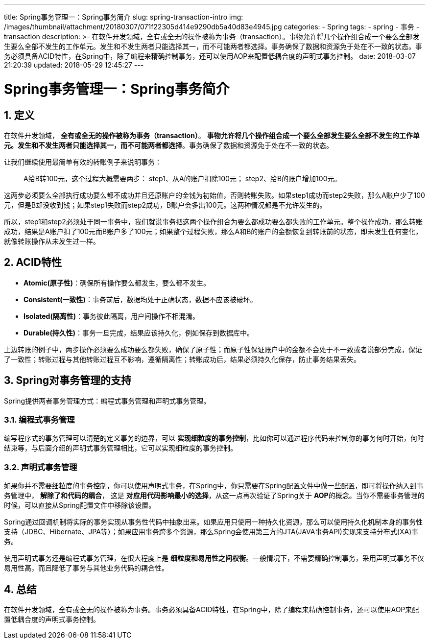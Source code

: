 ---
title: Spring事务管理一：Spring事务简介
slug: spring-transaction-intro
img: /images/thumbnail/attachment/20180307/071f22305d414e9290db5a40d83e4945.jpg
categories:
  - Spring
tags:
  - spring
  - 事务
  - transaction
description: >-
  在软件开发领域，全有或全无的操作被称为事务（transaction）。事物允许将几个操作组合成一个要么全部发生要么全部不发生的工作单元。发生和不发生两者只能选择其一，而不可能两者都选择。事务确保了数据和资源免于处在不一致的状态。事务必须具备ACID特性，在Spring中，除了编程来精确控制事务，还可以使用AOP来配置低耦合度的声明式事务控制。
date: 2018-03-07 21:20:39
updated: 2018-05-29 12:45:27
---

= Spring事务管理一：Spring事务简介
:author: belonk.com
:date: 2018-05-29
:doctype: article
:email: belonk@126.com
:encoding: UTF-8
:favicon:
:generateToc: true
:icons: font
:imagesdir: images
:keywords: spring,事务,transaction,ACID,编程式事务,声明式事务
:linkcss: true
:numbered: true
:stylesheet: 
:tabsize: 4
:tag: spring,事务,transaction
:toc: auto
:toc-title: 目录
:toclevels: 4
:website: https://belonk.com


== 定义
 
在软件开发领域， **全有或全无的操作被称为事务（transaction）**。 **事物允许将几个操作组合成一个要么全部发生要么全部不发生的工作单元。发生和不发生两者只能选择其一，而不可能两者都选择**。事务确保了数据和资源免于处在不一致的状态。


让我们继续使用最简单有效的转账例子来说明事务：

[blockquote]
____
A给B转100元，这个过程大概需要两步：     step1、从A的账户扣除100元；     step2、给B的账户增加100元。
____ 

这两步必须要么全部执行成功要么都不成功并且还原账户的金钱为初始值，否则转账失败。如果step1成功而step2失败，那么A账户少了100元，但是B却没收到钱；如果step1失败而step2成功，B账户会多出100元。这两种情况都是不允许发生的。

所以，step1和step2必须处于同一事务中，我们就说事务把这两个操作组合为要么都成功要么都失败的工作单元。整个操作成功，那么转账成功，结果是A账户扣了100元而B账户多了100元；如果整个过程失败，那么A和B的账户的金额恢复到转账前的状态，即未发生任何变化，就像转账操作从未发生过一样。
 

== ACID特性
 
* **Atomic(原子性)**：确保所有操作要么都发生，要么都不发生。
* **Consistent(一致性)**：事务前后，数据均处于正确状态，数据不应该被破坏。
* **Isolated(隔离性)**：事务彼此隔离，用户间操作不相混淆。
* **Durable(持久性)**：事务一旦完成，结果应该持久化，例如保存到数据库中。

上边转账的例子中，两步操作必须要么成功要么都失败，确保了原子性；而原子性保证账户中的金额不会处于不一致或者说部分完成，保证了一致性；转账过程与其他转账过程互不影响，遵循隔离性；转账成功后，结果必须持久化保存，防止事务结果丢失。


== Spring对事务管理的支持

Spring提供两者事务管理方式：编程式事务管理和声明式事务管理。

=== 编程式事务管理
 
编写程序式的事务管理可以清楚的定义事务的边界，可以 **实现细粒度的事务控制**，比如你可以通过程序代码来控制你的事务何时开始，何时结束等，与后面介绍的声明式事务管理相比，它可以实现细粒度的事务控制。

=== 声明式事务管理
 
如果你并不需要细粒度的事务控制，你可以使用声明式事务，在Spring中，你只需要在Spring配置文件中做一些配置，即可将操作纳入到事务管理中， **解除了和代码的耦合**， 这是 **对应用代码影响最小的选择**，从这一点再次验证了Spring关于 **AOP**的概念。当你不需要事务管理的时候，可以直接从Spring配置文件中移除该设置。

Spring通过回调机制将实际的事务实现从事务性代码中抽象出来。如果应用只使用一种持久化资源，那么可以使用持久化机制本身的事务性支持（JDBC、Hibernate、JPA等）；如果应用事务跨多个资源，那么Spring会使用第三方的JTA(JAVA事务API)实现来支持分布式(XA)事务。

使用声明式事务还是编程式事务管理，在很大程度上是 **细粒度和易用性之间权衡**。一般情况下，不需要精确控制事务，采用声明式事务不仅易用性高，而且降低了事务与其他业务代码的耦合性。
 

== 总结

在软件开发领域，全有或全无的操作被称为事务。事务必须具备ACID特性，在Spring中，除了编程来精确控制事务，还可以使用AOP来配置低耦合度的声明式事务控制。
